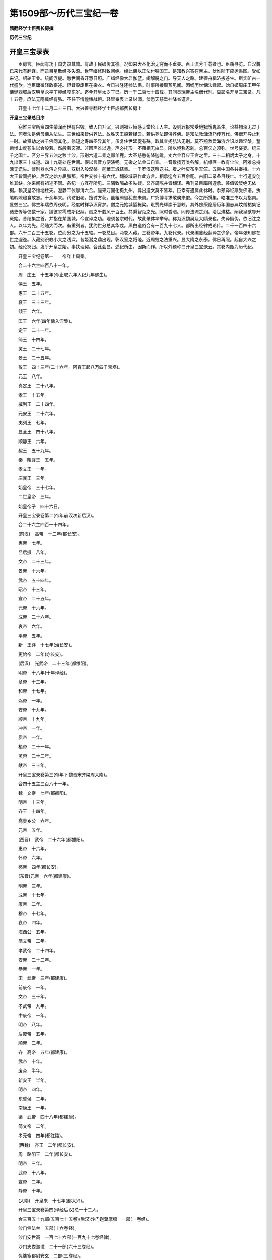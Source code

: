 第1509部～历代三宝纪一卷
============================

**隋翻经学士臣费长房撰**

**历代三宝纪**

开皇三宝录表
------------

　　臣房言。臣闻有功于国史录其勋。有政于民碑传其德。况如来大圣化洽无穷而不垂美。百王流芳千载者也。臣窃寻览。自汉魏已来代有翻译。而录目星散经多失源。世罕缀修时致间绝。缘此佛以正法付嘱国王。是知教兴寄在帝主。伏惟陛下应运秉图。受如来记。绍轮王业。统阎浮提。愍世间昏开慧日照。广缉经像大启伽蓝。阐解脱之门。导天人之路。建善舟楫济拔苍生。斯实旷古一代盛欤。岂臣庸微轻敢妄述。但昔毁废臣在染衣。今日兴隆还参法侣。时事所接颇预见闻。因纲历世佛法缘起。始自姬周庄王甲午佛诞西域后汉明皇永平丁卯经度东岁。迄今开皇太岁丁巳。历一千二百七十四载。其间灵瑞帝主名僧代别。显彰名开皇三宝录。凡十五卷。庶法无隐冀经有弘。不任下情惶悚战惧。轻冒奉表上录以闻。伏愿天慈垂神降省谨言。

　　开皇十七年十二月二十三日。大兴善寺翻经学士臣成都费长房上

**开皇三宝录总目序**


　　窃惟三宝所资四生蒙润而世有兴毁。致人自升沉。兴则福业恒感天堂轮王人主。毁则罪报常受地狱饿鬼畜生。论益物深无过于法。何者法是佛母佛从法生。三世如来皆供养法。故胜天王般若经云。若供养法即供养佛。是知法教津流乃传万代。佛僧开导止利一时。故贤劫之兴千佛同其化。修短之寿四圣异其年。虽复住世延促有殊。取其宣扬弘法无别。莫不煎熬爱海济含识以趣涅槃。錾凿慢山度苍生以会般若。然般若玄寂。非因声难以通。声必托形。不藉相无由显。所以境称忍刹。总百亿之须弥。世号娑婆。统三千之国土。区分三界五浊之秽土沙。形别六道二乘之鄙羊鹿。大圣慈愍俯降迦毗。丈六金容应王宫之里。三十二相炳太子之身。十九出家三十成道。四十九载处在世间。假以言音方便演畅。无染之法金口自宣。一音敷扬万类各解。机缘匪一教有尘沙。阿难总持渧无遗失。譬别器水泻之异瓶。双树入般涅槃。迦葉王城结集。一千罗汉迭察迭书。着之叶皮布乎天竺。五百中国各共奉持。十六大王皆同拥护。后汉之始方届脂那。帝世交参十有六代。翻彼域语作此方言。相承迄今五百余祀。古旧二录条目残亡。士行道安创维其缺。尔来间有祖述不同。各纪一方互存所见。三隅致隔故多失疑。又齐周陈并皆翻译。弗刊录目靡所遵承。兼值毁焚绝无依据。赖我皇帝维地柱天。澄静二仪廓清六合。庭来万国化摄九州。异出遗文莫不皆萃。臣幸有遇属此休时。忝预译经禀受佛语。执笔暇隙寝食敢忘。十余年来。询访旧老。搜讨方获。虽粗缉缀犹虑未周。广究博寻求敬俟来俊。今之所撰集。略准三书以为指南。显兹三宝。佛生年瑞依周夜明。经度时祥承汉宵梦。僧之元始城堑栋梁。毗赞光辉崇于慧皎。其外傍采隐居历年国志典坟僧祐集记诸史传等仅数十家。擿彼翠零成斯纪翮。扇之千载风于百王。共秉智炬之光。照时昏暗。同传法流之润。洽世燋枯。阐我皇猷导开厥始。昔结集之首。并指在某国城。今宣译之功。理须各宗时代。故此录体率举号。称为汉魏吴及大隋录也。失译疑伪。依旧注之人。以年为先。经随大而次。有重列者。犹约世分总其华戎。黑白道俗合有一百九十七人。都所出经律戒论传。二千一百四十六部。六千二百三十五卷。位而分之为十五轴。一卷总目。两卷入藏。三卷帝年。九卷代录。代录编鉴经翻译之少多。帝年张知佛在世之遐迩。入藏别识教小大之浅深。昔姬潜之鼎出现。彰汉室之将隆。近周毁之法重兴。显大隋之永泰。佛日再照。起自大兴之初。经论冥归。发乎开皇之始。事扶理契。合此会昌。述纪所由。因斯而作。所以外题称曰开皇三宝录云。其卷内甄为历代纪。

　　开皇三宝纪卷第一　　帝年上周秦。

　　合二十六主四百八十一年。

　　周　庄王　十五年(今止取六年入纪九年佛生)。

　　僖王　五年。

　　惠王　二十五年。

　　襄王　三十三年。

　　倾王　六年。

　　匡王　六年(四年佛入涅槃)。

　　定王　二十一年。

　　简王　十四年。

　　灵王　二十七年。

　　景王　二十五年。

　　敬王　四十三年(二十六年。阿育王起八万四千宝塔)。

　　元王　八年。

　　真定王　二十八年。

　　孝王　十五年。

　　威列王　二十四年。

　　元安王　二十六年。

　　夷列王　七年。

　　显圣王　四十八年。

　　顺静王　六年。

　　赧王　五十九年。

　　秦　昭襄王　五年。

　　孝文王　一年。

　　庄襄王　三年。

　　始皇帝　三十七年。

　　二世皇帝　三年。

　　始皇帝子　四十六日。

　　开皇三宝录卷第二(帝年前汉次新后汉)。

　　合二十六主四百一十四年。

　　(前汉)　高帝　十二年(都长安)。

　　惠帝　七年。

　　吕后摄　八年。

　　文帝　二十三年。

　　景帝　十六年。

　　武帝　五十四年。

　　昭帝　十三年。

　　宣帝　二十五年。

　　元帝　十六年。

　　成帝　二十六年。

　　哀帝　六年。

　　平帝　五年。

　　新　王莽　十七年(治长安)。

　　更始帝　二年(亦长安)。

　　(后汉)　光武帝　二十三年(都雒阳)。

　　明帝　十八年(十年译经)。

　　章帝　十三年。

　　和帝　十七年。

　　殇帝　一年。

　　安帝　十九年。

　　顺帝　十九年。

　　冲帝　一年。

　　质帝　一年。

　　桓帝　二十一年。

　　灵帝　二十二年。

　　献帝　三十年。

　　开皇三宝录卷第三(帝年下魏晋宋齐梁周大隋)。

　　合四十五主三百八十一年。

　　魏　文帝　七年(都雒阳)。

　　明帝　十三年。

　　齐王　十四年。

　　高贵乡公　六年。

　　元帝　五年。

　　(西晋)　武帝　二十六年(都雒阳)。

　　惠帝　十六年。

　　怀帝　六年。

　　愍帝　四年(都长安)。

　　(东晋)元帝　六年(都建康)。

　　明帝　三年。

　　成帝　十七年。

　　康帝　二年。

　　穆帝　十七年。

　　哀帝　四年。

　　海西公　五年。

　　简文帝　二年。

　　孝武帝　二十四年。

　　安帝　二十二年。

　　恭帝　一年。

　　宋　武帝　三年(都建康)。

　　前废帝　一年。

　　文帝　三十年。

　　孝武帝　九年。

　　中废帝　一年。

　　明帝　八年。

　　后废帝　五年。

　　顺帝　二年。

　　齐　高帝　五年(都建康)。

　　武帝　十年。

　　废帝　半年。

　　新安王　半年。

　　明帝　四年。

　　东昏侯　二年。

　　南康王　一年。

　　梁　武帝　四十八年(都建康)。

　　简文帝　二年。

　　孝元帝　四年(都江陵)。

　　(西魏)　齐王　二年(都长安)。

　　周　略阳王　二年(都长安)。

　　明帝　三年。

　　武帝　十八年。

　　宣帝　二年。

　　静帝　十年。

　　(大隋)　开皇来　十七年(都大兴)。

　　开皇三宝录卷第四(译经后汉)总一十二人。

　　合三百五十九部(五百七十五卷)(后汉)沙门迦葉摩腾　一部(一卷经)。

　　沙门竺法兰　五部(十六卷经)。

　　沙门安世高　一百七十六部(一百九十七卷经律)。

　　沙门支娄迦谶　二十一部(六十三卷经)。

　　优婆塞都尉安玄　二部(三卷经)。

　　沙门竺佛朔　二部(三卷经)。

　　沙门支曜　十一部(十二卷经)。

　　沙门康巨　一部(一卷经)。

　　清信士严佛调　七部(十卷经)。

　　沙门康孟详　六部(九卷经)。

　　沙门释昙果　一部(二卷经)。

　　沙门竺大力　一部(二卷经)。

　　诸失译经　一百二十五部(二百五十九卷经咒)。

　　开皇三宝录卷第五(译经魏吴)总道俗一十人。

　　合三百七十一部。五百六卷。

　　魏沙门昙柯迦罗　一部(一卷戒)。

　　沙门康僧铠　二部(四卷经)。

　　沙门昙帝　一部(一卷羯磨)。

　　沙门白延　六部(八卷经)。

　　沙门支强梁接　一部(六卷经)。

　　沙门安法贤　二部(五卷经)。

　　吴沙门维只难　二部(六卷经)。

　　沙门竺律炎　三部(三卷经)。

　　优婆塞支谦　一百二十九部(一百五十二卷经)。

　　沙门康僧会　一十四部(二十九卷经及注)。

　　诸失译经　一百一十部(二百九十一卷经)。

　　开皇三宝录卷第六(译经西晋)总道俗一十三人。

　　合四百五十部。七百一十七卷。

　　(西晋)沙门竺法护　二百一十部(三百九十四卷经戒)。

　　沙门畺梁娄至　一部(一卷经)。

　　沙门安法钦　五部(一十二卷经)。

　　沙门无罗叉　一部(二十卷经)。

　　清信士聂承远　三部(四卷经)。

　　沙门竺叔兰　二部(五卷经)。

　　承远子清信士道真　五十四部(六十六卷经及目录)。

　　沙门白法祖　二十三部(二十五卷经)。

　　沙门释法立　四部(十三卷经)。

　　优婆塞卫士度　一部(二卷经)。

　　沙门支敏度　二部(十三卷经)。

　　沙门释法炬　一百三十二部(一百四十二卷经)。

　　沙门支法度　四部(五卷经)。

　　诸失译经　八部(一十五卷经)。

　　开皇三宝录卷第七(译经东晋)总道俗二十七人。

　　合二百六十七部。五百六十四卷。

　　(东晋)沙门帛尸梨蜜多罗　三部(十一卷经咒)。

　　沙门支道根　二部(七卷经)。

　　沙门康法邃　一部(七卷经)。

　　沙门竺昙无兰　一百一十部(一百一十二卷经咒戒)。

　　沙门康道和　一部(三卷经)。

　　沙门迦留陀伽　一部(一卷经)。

　　沙门僧伽提婆　五部(一百一十七卷经论)。

　　沙门卑摩罗叉　二部(五卷律杂事)。

　　沙门昙摩　一部(二卷律要)。

　　沙门佛驮跋陀罗　一十五部(一百一十五卷经戒论)。

　　沙门释法显　六部(二十四卷经戒论传)。

　　沙门只多蜜　二十五部(四十六卷经)。

　　外国居士竺难提　二部(三卷经)。

　　沙门释法力　一部(一卷经)。

　　沙门释嵩公　三部(三卷经)。

　　沙门释退公　一部(一卷经)。

　　沙门释法勇　一部(一卷经)。

　　沙门释慧远　十四部(二十五卷论赞)。

　　沙门释僧敷　一部(一卷论)。

　　沙门释昙诜　二部(六卷注论)。

　　沙门支道林　七部(七卷论旨归)。

　　沙门竺僧度　一部(一卷旨归)。

　　沙门释道祖　四部(四卷目录)。

　　沙门支敏度　一部(一卷都录)。

　　沙门康法畅　一部(一卷论)。

　　沙门竺法济　一部(一卷传)。

　　沙门释昙微　二部(二卷论旨归)。

　　诸失译经　五十三部(五十六卷经咒)。

　　开皇三宝录卷第八(译经二秦)总一十六人。

　　合一百六十三部。九百一十四卷。

　　(符秦)沙门昙摩持　二部(二卷戒法坛文)。

　　沙门释慧常　一部(一卷戒本)。

　　沙门昙摩蜱　一部(五卷经)。

　　沙门鸠摩罗佛提　一部(二卷经)。

　　沙门昙摩难提　五部(一百一十四卷经论集)。

　　沙门僧伽跋澄　三部(二十七卷经)。

　　沙门僧伽提婆　三部(五十卷阿毗昙等)。

　　沙门释道安　二十四部(二十八卷经注及解志录)。

　　(姚秦)沙门竺佛念　一十三部(八十六卷经论)。

　　沙门昙摩耶舍　二部(二十三卷经阿毗昙)。

　　沙门弗若多罗　一部(五十八卷律)。

　　沙门鸠摩罗什　九十八部(四百二十五卷经论传)。

　　沙门佛驮耶舍　四部(六十九卷经律戒)。

　　沙门释僧睿　一部(一卷经录目)。

　　沙门释僧肇　四部(四卷论)。

　　沙门释道恒　一部(一卷论)。

　　开皇三宝录卷第九(译经乞伏西秦沮渠北凉元魏高齐陈氏)总二十七人。

　　合二百四部(九百一十七卷)。

　　(乞伏西秦)沙门圣坚　十四部(二十一卷经)。

　　诸失译经　八部(十一卷经)。

　　(沮渠北凉)沙门释道龚　二部(十二卷经)。

　　沙门释法众　一部(四卷经)。

　　沙门僧伽陀　一部(二卷经)。

　　沙门昙摩谶　二十四部(一百五十一卷经戒)。

　　安阳侯沮渠京声　一部(二卷禅法)。

　　沙门浮陀跋摩　一部(六十卷阿毗昙)。

　　沙门释智猛　一部(二十卷经)。

　　沙门释昙觉　一部(十五卷经)。

　　诸失译经　五部(一十七卷经佛名)。

　　(元魏北台)沙门释昙曜　二部(四卷经传)。

　　沙门吉迦夜　三部(二十五卷经论)。

　　沙门释昙辩　一部(一卷经)。

　　(元魏南京)沙门昙摩留支　三部(八卷经)。

　　沙门菩提留支　三十九部(一百二十七卷经论)。

　　沙门释法场　一部(一卷经)。

　　沙门释昙靖　一部(二卷经)。

　　沙门勒那婆提　六部(二十四卷经论)。

　　沙门佛陀扇多　十部(十一卷经论)。

　　(元魏邺都)优婆塞瞿昙般若留支　十五部(八十四卷经戒论)。

　　优禅尼国王子月婆首那　三部(七卷经)。

　　期城郡太守杨炫之　一部(五卷寺记)。

　　清信士李廓　一部(一卷经录)。

　　(高齐)沙门那连提耶舍　七部(五十卷经论)。

　　优婆塞万天懿　一部(一卷经)。

　　(陈氏)沙门俱那罗陀　四十五部(二百三十二卷经论疏传语)。

　　王子月婆首那　一部(七卷经)。

　　沙门须菩提　一部(八卷经)。

　　开皇三宝录卷第十(译经宋)总二十三人。

　　合二百一十部。四百九十卷。

　　宋沙门佛陀什　三部(三十六卷律戒羯磨)。

　　沙门释智严　一十四部(二十六卷经)。

　　沙门释宝云　四部(一十五卷经)。

　　沙门释慧严　一部(三十六卷经)。

　　沙门伊叶波罗　一部(十卷阿毗昙)。

　　沙门求那跋摩　七部(四十八卷经论记)。

　　沙门僧伽跋摩　五部(二十七卷阿毗昙集偈)。

　　沙门求那跋陀罗　七十八部(一百六十一卷经集譬喻)。

　　沙门昙摩蜜多　一十部(一十二卷经)。

　　沙门畺良耶舍　二部(二卷经)。

　　沙门昙无竭　二部(六卷经传)。

　　安阳侯沮渠京声　三十五部(三十六卷经)。

　　沙门功德直　二部(七卷经)。

　　沙门释慧简　二十五部(二十五卷经)。

　　沙门释僧璩　一部(二卷羯磨)。

　　沙门释法颖　三部(三卷戒本羯磨)。

　　沙门竺法眷　六部(二十九卷经)。

　　沙门释翔公　一部(二卷经)。

　　沙门释道严　二部(三卷经)。

　　沙门释勇公　四部(四卷经)。

　　沙门释法海　二部(二卷经)。

　　沙门释先公　一部(一卷经)。

　　沙门释道俨　一部(二卷经论)。

　　开皇三宝录卷第十一(齐梁周释经)总五十一人。

　　合一百六十九部。一千三百二十六卷。

　　齐沙门昙摩伽陀耶舍　一部(一卷经)。

　　沙门摩诃乘　二部(二卷经律)。

　　沙门僧伽跋陀罗　一部(一十八卷律)。

　　沙门释法意　二部(二卷经)。

　　沙门求那毗地　三部(十五卷经)。

　　沙门释法度　二部(二卷经)。

　　沙门释法愿　二部(二卷经)。

　　沙门释王宗　二部(七卷经及录目)。

　　沙门释昙景　二部(四卷经)。

　　沙门释法尼　一部(二卷经)。

　　沙门释道政　一部(一卷经)。

　　沙门释道备　五部(五卷经偈)。

　　竟陵文宣王萧子良　一十七部(二百五十九卷经抄)。

　　常侍庾颉　一部(一卷经)。

　　沙门释超度　一部(七卷律例)。

　　沙门释法化　一部(一卷经)。

　　沙门释法瑗　一部(三卷注经)。

　　沙门释慧基　一部(一卷注经)。

　　文宣王记室王巾　一部(一十卷僧史)。

　　梁沙门尼僧法　二十一部(三十五卷经)。

　　沙门释僧盛　一部(一卷戒法)。

　　沙门释妙光　一部(一卷经)。

　　沙门释僧祐　一十四部(六十三卷集记传)。

　　沙门释道欢　一部(一卷偈)。

　　沙门曼陀罗　三部(一十一卷经)。

　　沙门僧伽婆罗　一十一部(三十八卷经论传)。

　　清信士木道贤　一部(一卷经)。

　　王子月婆首那　一部(一卷经)。

　　沙门真谛　一十六部(四十六卷经论疏记)。

　　沙门释僧旻　一部(八十八卷经抄)。

　　沙门释僧绍　一部(四卷录目)。

　　沙门释宝唱　八部(一百七卷杂录)。

　　沙门释法朗　一部(七十二卷注经)。

　　沙门释智藏　一部(八十卷义林)。

　　武皇帝萧衍　一部(五十卷注经)。

　　沙门释慧令　一部(十二卷经抄)。

　　沙门释慧皎　一部(十四卷僧传)。

　　优婆塞袁昙允　一部(二十卷论抄)。

　　简文帝萧网　一部(二百卷法集)。

　　湘东王文学虞孝敬　一部(三十卷内典博要)。

　　周沙门释昙显　二部(二十三卷经要)。

　　沙门攘那跋陀　一部(一卷论)。

　　沙门达摩留支　一部(二十卷梵天文)。

　　沙门阇那耶舍　六部(一十七卷经)。

　　沙门耶舍崛多　三部(八卷经)。

　　沙门阇那崛多　四部(五卷经)。

　　沙门释僧[益*力]　二部(二卷经)。

　　沙门释慧善　一部(八卷论)。

　　沙门释忘名　十二部(十二卷论铭传)。

　　沙门释净蔼　一部(十一卷三宝集)。

　　沙门释道安　一部(一卷论)。

　　开皇三宝录卷第十二(译经大隋)总一十九人。

　　合七十五部　四百六十二卷。

　　(大隋)洋川郡守昙法智　一部(一卷经)。

　　沙门毗尼多留支　二部(二卷经)。

　　沙门那连提耶舍　八部(二十八卷经)。

　　沙门释僧就　一部(六十卷经)。

　　沙门阇那崛多　三十一部(一百六十五卷经)。

　　沙门释法上　三部(二十三卷数及论录)。

　　沙门释灵祐　八部(三十卷论记)。

　　沙门释信行　二部(三十五卷三阶集)。

　　沙门释法经　一部(七卷录目)。

　　沙门释宝贵　一部(八卷经)。

　　沙门释僧粲　一部(一卷论)。

　　沙门释僧琨　一部(三十二卷杂论)。

　　沙门释彦琮　六部(九卷论传录)。

　　沙门释慧影　四部(二十七卷智度解及论)。

　　广州司马郭谊　一部(二卷经)。

　　儒林郎侯君素　一部(十卷传)。

　　晋王府祭酒徐同卿　一部(二卷论)。

　　翻经学士刘凭　一部(一卷内数术)。

　　敕有司撰　一部十卷众经法式。

　　开皇三宝录卷第十三(大乘录入藏目)五百五十一部一千五百八十六卷。

　　(大乘)修多罗有译一　二百三十四部(八百八十五卷)。

　　修多罗失译二　三百三十五部(四百二卷)。

　　毗尼有译三　一十九部(四十卷)。

　　毗尼失译四　一十二部(一十四卷)。

　　阿毗昙有译五　四十九部(二百三十八卷)。

　　阿毗昙失译六　二部(七卷)。

　　开皇三宝录卷第十四(小乘录入藏目)五百二十五部(一千七百一十二卷)。

　　(小乘)修多罗有译一　一百八部(五百二十七卷)。

　　修多罗失译二　三百一十七部(四百八十二卷)。

　　毗尼有译三　三十九部(二百八十五卷)。

　　毗尼失译四　三十一部(六十七卷)。

　　阿毗昙有译五　二十一部(三百五十一卷)。

　　阿毗昙失译六　十部(二十七卷)。

　　右开皇三宝录一十四卷总目讫(此通总目一十五卷。其后十三十四大小乘入藏目录合)。

　　一千七十六部。三千二百九十二卷。

　　众经别录二卷(未详作者似宋时述)。

　　大乘经录第一卷上。

　　总四百三十八部。九百一十四卷。右三百七十部。七百七十九卷。

　　三乘通教录二　右五十一部九十七卷。

　　三乘中大乘录三　右一十七部。三十八卷。

　　小乘经录第四卷下。

　　总六百五十一部。一千六百八十二卷。右四百三十六部。六百一十卷。

　　第五篇目本阙。

　　大小乘不判录六　右一百七十四部。一百八十四卷。

　　疑经录七　右一十七部。二十卷。

　　律录八　右一十二部。一百九十五卷。

　　数录九　右六部。一百二十一卷。

　　论录十　右六部。一百五十二卷。

　　都两卷十篇。一千八十九部。二千五百九十六卷。

　　出三藏集记录　齐建武年律师僧祐撰。

　　新集撰出经论录一　四百二十部(一千八百一卷)。

　　新集撰出经缘录二　三十四部(二百九十四卷)。

　　新集序四部律录三　十四部一百八十卷。

　　新集安公古异经录四　九十二部九十二卷。

　　新集安公失译经录五　一百四十一部一百四十六卷。

　　新集安公凉土异经录六　五十九部七十九卷。

　　新集安公关中异经录七　二十四部二十四卷。

　　新集续撰失译杂经录八　一千三百六部一千五百七十卷。

　　新集抄经录九　四十六部三百五十二卷。

　　新集安公疑经录十　二十六部三十卷。

　　新集疑经伪撰杂录十一　二十部二十六卷。

　　新集安公注及杂志十二　二十四部二十八卷。

　　都十二件合二千一百六十二部四千三百二十八卷。

　　魏世众经录目　永熙年敕舍人李廓撰。

　　大乘经目录一　二百一十四部。

　　大乘论目录二　二十九部。

　　大乘经子注目录三　一十二部。

　　大乘未译经论目录四　三十三部。

　　小乘经律目录五　六十九部。

　　小乘论目录六　二部。

　　有目未得经目录七　一十六部。

　　非真经目录八　六十二部。

　　非真论目录九　四部。

　　全非经愚人妄称目录十　十一部。

　　都十件经律论真伪四百二十七部二千五十三卷。

　　齐世众经目录　武平年沙门统法上撰。

　　杂藏录一　二百九十一部八百七十四卷。

　　修多罗录二　一百七十九部三百三十卷。

　　毗尼录三　一十九部(二百五十六卷)。

　　阿毗昙录四　五十部(四百二十一卷)。

　　别录五　三十七部(七十四卷)。

　　众经抄录六　一百二十七部(一百三十七卷)。

　　集录七　三十三部(一百四十七卷)。

　　人作录八　五十一部(一百六卷)。

　　都八件经律论真伪七百八十七部二千三百三十四卷。

　　梁世众经目录　天监十七年敕沙门宝唱撰。

　　众经目录卷第一(大乘)凡二百六十二部六百七十四卷。

　　有译人多卷经一　六十九部(四百六十七卷)。

　　无译人多卷经二　五部(一十九卷)。

　　有译人一卷经三　九十部(九十卷)。

　　无译人一卷经四　九十八部(九十八卷)。

　　众经目录卷第二(小乘)凡二百八十五部四百卷。

　　有译人多卷一　一十七部(一百二十卷)。

　　无译人多卷二　五部(一十七卷)。

　　有译人一卷三　五十部(五十卷)。

　　无译人一卷四　二百一十三部(二百一十三卷)。

　　众经目录卷第三　凡三百六十二部一千六百八十二卷。

　　先异译经一　四十五部多卷(二百七十九卷)。

　　三十八部一卷(三十八卷)。

　　禅经二　九部多卷(三十八卷)。

　　三十一部一卷(三十一卷)。

　　戒律三　六十八部(二百七十五卷)。

　　疑经四　六十二部(六十七卷)。

　　注经五　四十部(二百四十六卷)。

　　数论六　三十一部(三百六十七卷)。

　　义记七　三十八部(三百四十一卷)。

　　众经目录卷第四　凡一百二十九部九百八十五卷。

　　随事别名一　一十三部(四百一十三卷)。

　　随事共名二　三十五部(四百七十卷)。

　　譬喻三　一十五部(三十六卷)。

　　佛名四　一十四部(一十九卷)。

　　神咒五　四十七部(四十七卷)。

　　总四卷都二十件凡一千四百　三十三部三千七百四十一卷。

　　大隋众经目录　开皇十四年敕翻经所法经等二十大德撰。

　　大乘修多罗藏录一(六分)合七百八十四部一千七百一十八卷。

　　众经一译分　合一百三十三部(四百二十一卷)。

　　众经异译分　合一百九十五部(五百三十二卷)。

　　众经失译分　合一百三十四部(二百七十五卷)。

　　众经别生分　合二百二十一部(二百六十四卷)。

　　众经疑惑分　合二十一部(三十卷)。

　　众经伪妄分　合八十部(一百九十六卷)。

　　小乘修多罗藏录二(六分)合八百四十二部一千二百一卷。

　　众经一译分　合七十二部(二百九十二卷)。

　　众经异译分　合一百部(二百七十卷)。

　　众经失译分　合二百五十部(二百七十二卷)。

　　众经别生分　合三百四十一部(三百四十六卷)。

　　众经疑惑分　合二十九部(三十一卷)。

　　众经伪妄分　合五十三部(九十三卷)。

　　大乘毗尼藏录三(六分)合五十部八十三卷。

　　众律一译分　合十二部(三十二卷)。

　　众律异译分　合七部(七卷)。

　　众律失译分　合十二部(一十四卷)。

　　众律别生分　合十六部(一十六卷)。

　　众律疑惑分　合一部(二卷)。

　　众律伪妄分　合二部(十一卷)。

　　小乘毗尼藏录四(六分)合六十二部三百八十一卷。

　　众律一译分　合一十五部(一百九十八卷)。

　　众律异译分　合八部(一百二十六卷)。

　　众律失译分　合二十九部(三十五卷)。

　　众律别生分　合六部(六卷)。

　　众律疑惑分　合二部(三卷)。

　　众律伪妄分　合三部(三卷)。

　　大乘阿毗昙藏五(六分)合六十八部二百八十一卷。

　　众论一译分　合四十二部(二百六卷)。

　　众论异译分　合八部(五十二卷)。

　　众论失译分　合一部(二卷)。

　　众论别生分　合一十五部(一十九卷)。

　　众论疑惑分　合一部(一卷)。

　　众论伪妄分　合一部(一卷)。

　　小乘阿毗昙藏六(六分)合一百一十六部四百八十二卷。

　　众论一译分　合一十四部(二百七十六卷)。

　　众论异译分　合八部(六十六卷)。

　　众论失译分　合五部(二十二卷)。

　　众论别生分　合八十六部(一百七卷)。

　　众论疑惑分　合一部(一卷)。

　　众论伪妄分　合二部(十卷)。

　　佛灭度后抄集录七(二分)合一百四十四部六百二十七卷。

　　西域圣贤抄集分　合四十八部(一百一十九卷)。

　　此方诸德抄集分　合九十六部(五百八卷)。

　　佛灭度后传记录八(二分)　合六十八部一百八十五卷。

　　西域圣贤传记分　合一十三部(三十卷)。

　　此方诸德传记分　合五十五部(一百五十五卷)。

　　佛灭度后著述录九(二分)合一百一十九部一百三十四卷。

　　西域圣贤著述分　合一十五部(一十九卷)。

　　此方诸德著述分　合一百四部(一百一十五卷)。

　　右九录合二千二百五十七部五千三百一十卷。

　　前六家录搜寻并见故列诸家体用如右　右录一卷(似是秦时释利防等所赍来经目录)。

　　汉时佛经目录一卷(似是伽叶摩腾创译四十二章经目即撰录)。

　　朱士行汉录一卷(魏时)。

　　旧录一卷(似前汉刘向搜集藏书所见经录)。

　　释道安录一卷(秦时)　聂道真录一卷(晋时)。

　　释僧睿二秦录一卷(后秦)　朱士行汉录一卷(魏时)。

　　竺道祖众经录四卷(魏世吴世晋世杂录河西伪录)。

　　竺法护录一卷(晋时)　支敏度录一卷(东晋)。

　　又都录一卷　释王宗录二卷(前齐世)。

　　释弘充录一卷　释道慧宋齐录一卷。

　　释道凭录一卷　释正度录一卷。

　　王车骑录一卷　始兴录一卷。

　　庐山录一卷　赵录一卷(似是赵时未见经致疑姓氏)。

　　岑号录一卷　菩提流支录一卷(后魏)。

　　释僧绍华林佛殿录四卷　梁天监十四年敕沙门释僧绍撰。

　　灵裕法师译经录一卷　众经都录八卷(似是总合诸家未详作者)。

　　右二十四家录检传记有目。并未尝见故列之于后。使传万世。
